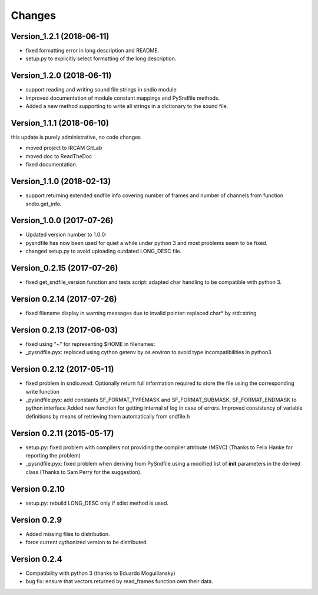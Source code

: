 Changes
-------

Version\_1.2.1 (2018-06-11)
~~~~~~~~~~~~~~~~~~~~~~~~~~~

-  fixed formatting error in long description and README.
-  setup.py to explicitly select formatting of the long description.

Version\_1.2.0 (2018-06-11)
~~~~~~~~~~~~~~~~~~~~~~~~~~~

-  support reading and writing sound file strings in sndio module
-  Improved documentation of module constant mappings and PySndfile
   methods.
-  Added a new method supporting to write all strings in a dictionary to
   the sound file.

Version\_1.1.1 (2018-06-10)
~~~~~~~~~~~~~~~~~~~~~~~~~~~

this update is purely administrative, no code changes

-  moved project to IRCAM GitLab
-  moved doc to ReadTheDoc
-  fixed documentation.

Version\_1.1.0 (2018-02-13)
~~~~~~~~~~~~~~~~~~~~~~~~~~~

-  support returning extended sndfile info covering number of frames and
   number of channels from function sndio.get\_info.

Version\_1.0.0 (2017-07-26)
~~~~~~~~~~~~~~~~~~~~~~~~~~~

-  Updated version number to 1.0.0:
-  pysndfile has now been used for quiet a while under python 3 and most
   problems seem to be fixed.
-  changed setup.py to avoid uploading outdated LONG\_DESC file.

Version\_0.2.15 (2017-07-26)
~~~~~~~~~~~~~~~~~~~~~~~~~~~~

-  fixed get\_sndfile\_version function and tests script: adapted char
   handling to be compatible with python 3.

Version 0.2.14 (2017-07-26)
~~~~~~~~~~~~~~~~~~~~~~~~~~~

-  fixed filename display in warning messages due to invalid pointer:
   replaced char\* by std::string

Version 0.2.13 (2017-06-03)
~~~~~~~~~~~~~~~~~~~~~~~~~~~

-  fixed using "~" for representing $HOME in filenames:
-  \_pysndfile.pyx: replaced using cython getenv by os.environ to avoid
   type incompatibilities in python3

Version 0.2.12 (2017-05-11)
~~~~~~~~~~~~~~~~~~~~~~~~~~~

-  fixed problem in sndio.read: Optionally return full information
   required to store the file using the corresponding write function
-  \_pysndfile.pyx: add constants SF\_FORMAT\_TYPEMASK and
   SF\_FORMAT\_SUBMASK, SF\_FORMAT\_ENDMASK to python interface Added
   new function for getting internal sf log in case of errors. Improved
   consistency of variable definitions by means of retrieving them
   automatically from sndfile.h

Version 0.2.11 (2015-05-17)
~~~~~~~~~~~~~~~~~~~~~~~~~~~

-  setup.py: fixed problem with compilers not providing the compiler
   attribute (MSVC) (Thanks to Felix Hanke for reporting the problem)
-  \_pysndfile.pyx: fixed problem when deriving from PySndfile using a
   modified list of **init** parameters in the derived class (Thanks to
   Sam Perry for the suggestion).

Version 0.2.10
~~~~~~~~~~~~~~

-  setup.py: rebuild LONG\_DESC only if sdist method is used.

Version 0.2.9
~~~~~~~~~~~~~

-  Added missing files to distribution.
-  force current cythonized version to be distributed.

Version 0.2.4
~~~~~~~~~~~~~

-  Compatibility with python 3 (thanks to Eduardo Moguillansky)
-  bug fix: ensure that vectors returned by read\_frames function own
   their data.

